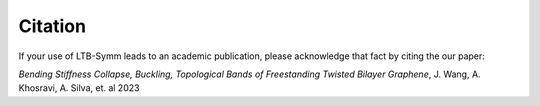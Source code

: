 Citation
=====

If your use of LTB-Symm leads to an academic publication, please acknowledge that fact by citing the our paper:

*Bending Stiffness Collapse, Buckling, Topological Bands of Freestanding Twisted Bilayer Graphene*, J. Wang, A. Khosravi, A. Silva, et. al 2023

